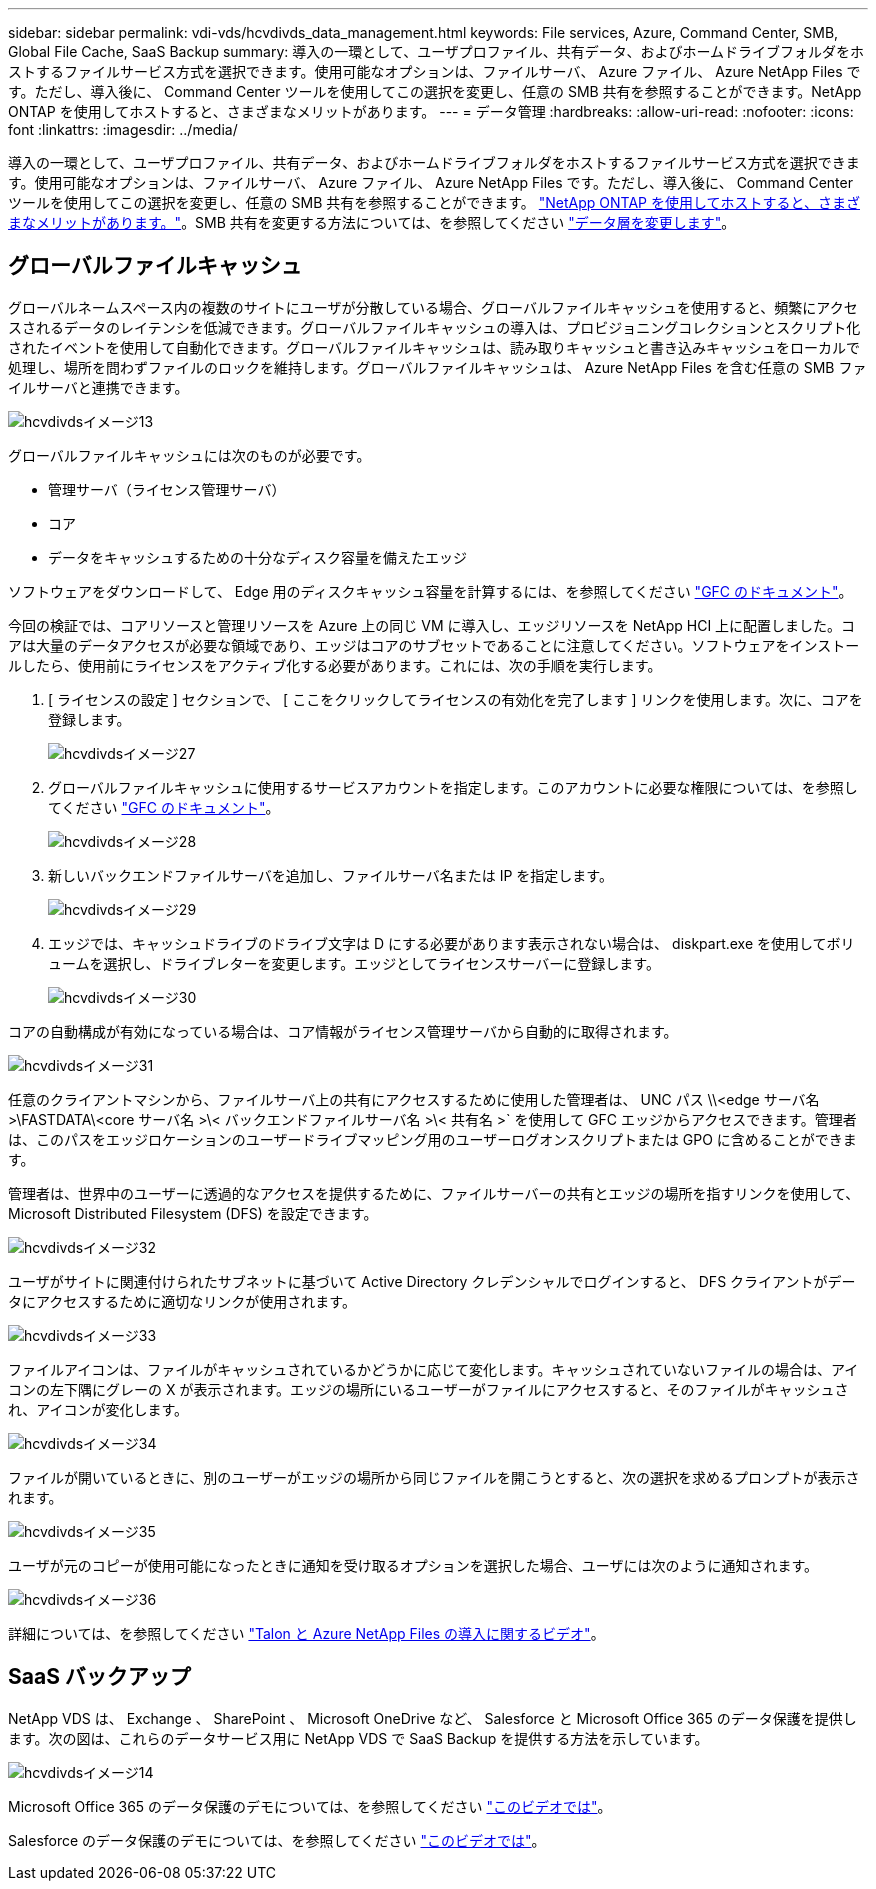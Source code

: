 ---
sidebar: sidebar 
permalink: vdi-vds/hcvdivds_data_management.html 
keywords: File services, Azure, Command Center, SMB, Global File Cache, SaaS Backup 
summary: 導入の一環として、ユーザプロファイル、共有データ、およびホームドライブフォルダをホストするファイルサービス方式を選択できます。使用可能なオプションは、ファイルサーバ、 Azure ファイル、 Azure NetApp Files です。ただし、導入後に、 Command Center ツールを使用してこの選択を変更し、任意の SMB 共有を参照することができます。NetApp ONTAP を使用してホストすると、さまざまなメリットがあります。 
---
= データ管理
:hardbreaks:
:allow-uri-read: 
:nofooter: 
:icons: font
:linkattrs: 
:imagesdir: ../media/


[role="lead"]
導入の一環として、ユーザプロファイル、共有データ、およびホームドライブフォルダをホストするファイルサービス方式を選択できます。使用可能なオプションは、ファイルサーバ、 Azure ファイル、 Azure NetApp Files です。ただし、導入後に、 Command Center ツールを使用してこの選択を変更し、任意の SMB 共有を参照することができます。 link:hcvdivds_why_ontap.html["NetApp ONTAP を使用してホストすると、さまざまなメリットがあります。"]。SMB 共有を変更する方法については、を参照してください https://docs.netapp.com/us-en/virtual-desktop-service/Architectural.change_data_layer.html["データ層を変更します"^]。



== グローバルファイルキャッシュ

グローバルネームスペース内の複数のサイトにユーザが分散している場合、グローバルファイルキャッシュを使用すると、頻繁にアクセスされるデータのレイテンシを低減できます。グローバルファイルキャッシュの導入は、プロビジョニングコレクションとスクリプト化されたイベントを使用して自動化できます。グローバルファイルキャッシュは、読み取りキャッシュと書き込みキャッシュをローカルで処理し、場所を問わずファイルのロックを維持します。グローバルファイルキャッシュは、 Azure NetApp Files を含む任意の SMB ファイルサーバと連携できます。

image::hcvdivds_image13.png[hcvdivdsイメージ13]

グローバルファイルキャッシュには次のものが必要です。

* 管理サーバ（ライセンス管理サーバ）
* コア
* データをキャッシュするための十分なディスク容量を備えたエッジ


ソフトウェアをダウンロードして、 Edge 用のディスクキャッシュ容量を計算するには、を参照してください https://docs.netapp.com/us-en/occm/download_gfc_resources.html#download-required-resources["GFC のドキュメント"^]。

今回の検証では、コアリソースと管理リソースを Azure 上の同じ VM に導入し、エッジリソースを NetApp HCI 上に配置しました。コアは大量のデータアクセスが必要な領域であり、エッジはコアのサブセットであることに注意してください。ソフトウェアをインストールしたら、使用前にライセンスをアクティブ化する必要があります。これには、次の手順を実行します。

. [ ライセンスの設定 ] セクションで、 [ ここをクリックしてライセンスの有効化を完了します ] リンクを使用します。次に、コアを登録します。
+
image::hcvdivds_image27.png[hcvdivdsイメージ27]

. グローバルファイルキャッシュに使用するサービスアカウントを指定します。このアカウントに必要な権限については、を参照してください https://docs.netapp.com/us-en/occm/download_gfc_resources.html#download-required-resources["GFC のドキュメント"^]。
+
image::hcvdivds_image28.png[hcvdivdsイメージ28]

. 新しいバックエンドファイルサーバを追加し、ファイルサーバ名または IP を指定します。
+
image::hcvdivds_image29.png[hcvdivdsイメージ29]

. エッジでは、キャッシュドライブのドライブ文字は D にする必要があります表示されない場合は、 diskpart.exe を使用してボリュームを選択し、ドライブレターを変更します。エッジとしてライセンスサーバーに登録します。
+
image::hcvdivds_image30.png[hcvdivdsイメージ30]



コアの自動構成が有効になっている場合は、コア情報がライセンス管理サーバから自動的に取得されます。

image::hcvdivds_image31.png[hcvdivdsイメージ31]

任意のクライアントマシンから、ファイルサーバ上の共有にアクセスするために使用した管理者は、 UNC パス \\<edge サーバ名 >\FASTDATA\<core サーバ名 >\< バックエンドファイルサーバ名 >\< 共有名 >` を使用して GFC エッジからアクセスできます。管理者は、このパスをエッジロケーションのユーザードライブマッピング用のユーザーログオンスクリプトまたは GPO に含めることができます。

管理者は、世界中のユーザーに透過的なアクセスを提供するために、ファイルサーバーの共有とエッジの場所を指すリンクを使用して、 Microsoft Distributed Filesystem (DFS) を設定できます。

image::hcvdivds_image32.png[hcvdivdsイメージ32]

ユーザがサイトに関連付けられたサブネットに基づいて Active Directory クレデンシャルでログインすると、 DFS クライアントがデータにアクセスするために適切なリンクが使用されます。

image::hcvdivds_image33.png[hcvdivdsイメージ33]

ファイルアイコンは、ファイルがキャッシュされているかどうかに応じて変化します。キャッシュされていないファイルの場合は、アイコンの左下隅にグレーの X が表示されます。エッジの場所にいるユーザーがファイルにアクセスすると、そのファイルがキャッシュされ、アイコンが変化します。

image::hcvdivds_image34.png[hcvdivdsイメージ34]

ファイルが開いているときに、別のユーザーがエッジの場所から同じファイルを開こうとすると、次の選択を求めるプロンプトが表示されます。

image::hcvdivds_image35.png[hcvdivdsイメージ35]

ユーザが元のコピーが使用可能になったときに通知を受け取るオプションを選択した場合、ユーザには次のように通知されます。

image::hcvdivds_image36.png[hcvdivdsイメージ36]

詳細については、を参照してください https://www.youtube.com/watch?v=91LKb1qsLIM["Talon と Azure NetApp Files の導入に関するビデオ"^]。



== SaaS バックアップ

NetApp VDS は、 Exchange 、 SharePoint 、 Microsoft OneDrive など、 Salesforce と Microsoft Office 365 のデータ保護を提供します。次の図は、これらのデータサービス用に NetApp VDS で SaaS Backup を提供する方法を示しています。

image::hcvdivds_image14.png[hcvdivdsイメージ14]

Microsoft Office 365 のデータ保護のデモについては、を参照してください https://www.youtube.com/watch?v=MRPBSu8RaC0&ab_channel=NetApp["このビデオでは"^]。

Salesforce のデータ保護のデモについては、を参照してください https://www.youtube.com/watch?v=1j1l3Qwo9nw&ab_channel=NetApp["このビデオでは"^]。
